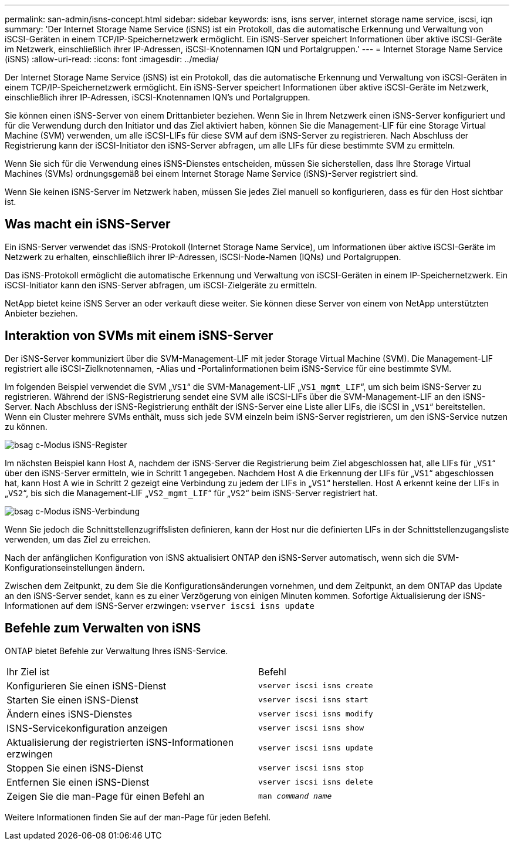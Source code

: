 ---
permalink: san-admin/isns-concept.html 
sidebar: sidebar 
keywords: isns, isns server, internet storage name service, iscsi, iqn 
summary: 'Der Internet Storage Name Service (iSNS) ist ein Protokoll, das die automatische Erkennung und Verwaltung von iSCSI-Geräten in einem TCP/IP-Speichernetzwerk ermöglicht. Ein iSNS-Server speichert Informationen über aktive iSCSI-Geräte im Netzwerk, einschließlich ihrer IP-Adressen, iSCSI-Knotennamen IQN und Portalgruppen.' 
---
= Internet Storage Name Service (iSNS)
:allow-uri-read: 
:icons: font
:imagesdir: ../media/


[role="lead"]
Der Internet Storage Name Service (iSNS) ist ein Protokoll, das die automatische Erkennung und Verwaltung von iSCSI-Geräten in einem TCP/IP-Speichernetzwerk ermöglicht. Ein iSNS-Server speichert Informationen über aktive iSCSI-Geräte im Netzwerk, einschließlich ihrer IP-Adressen, iSCSI-Knotennamen IQN's und Portalgruppen.

Sie können einen iSNS-Server von einem Drittanbieter beziehen. Wenn Sie in Ihrem Netzwerk einen iSNS-Server konfiguriert und für die Verwendung durch den Initiator und das Ziel aktiviert haben, können Sie die Management-LIF für eine Storage Virtual Machine (SVM) verwenden, um alle iSCSI-LIFs für diese SVM auf dem iSNS-Server zu registrieren. Nach Abschluss der Registrierung kann der iSCSI-Initiator den iSNS-Server abfragen, um alle LIFs für diese bestimmte SVM zu ermitteln.

Wenn Sie sich für die Verwendung eines iSNS-Dienstes entscheiden, müssen Sie sicherstellen, dass Ihre Storage Virtual Machines (SVMs) ordnungsgemäß bei einem Internet Storage Name Service (iSNS)-Server registriert sind.

Wenn Sie keinen iSNS-Server im Netzwerk haben, müssen Sie jedes Ziel manuell so konfigurieren, dass es für den Host sichtbar ist.



== Was macht ein iSNS-Server

Ein iSNS-Server verwendet das iSNS-Protokoll (Internet Storage Name Service), um Informationen über aktive iSCSI-Geräte im Netzwerk zu erhalten, einschließlich ihrer IP-Adressen, iSCSI-Node-Namen (IQNs) und Portalgruppen.

Das iSNS-Protokoll ermöglicht die automatische Erkennung und Verwaltung von iSCSI-Geräten in einem IP-Speichernetzwerk. Ein iSCSI-Initiator kann den iSNS-Server abfragen, um iSCSI-Zielgeräte zu ermitteln.

NetApp bietet keine iSNS Server an oder verkauft diese weiter. Sie können diese Server von einem von NetApp unterstützten Anbieter beziehen.



== Interaktion von SVMs mit einem iSNS-Server

Der iSNS-Server kommuniziert über die SVM-Management-LIF mit jeder Storage Virtual Machine (SVM). Die Management-LIF registriert alle iSCSI-Zielknotennamen, -Alias und -Portalinformationen beim iSNS-Service für eine bestimmte SVM.

Im folgenden Beispiel verwendet die SVM „`VS1`“ die SVM-Management-LIF „`VS1_mgmt_LIF`“, um sich beim iSNS-Server zu registrieren. Während der iSNS-Registrierung sendet eine SVM alle iSCSI-LIFs über die SVM-Management-LIF an den iSNS-Server. Nach Abschluss der iSNS-Registrierung enthält der iSNS-Server eine Liste aller LIFs, die iSCSI in „`VS1`“ bereitstellen. Wenn ein Cluster mehrere SVMs enthält, muss sich jede SVM einzeln beim iSNS-Server registrieren, um den iSNS-Service nutzen zu können.

image::../media/bsag_c-mode_iSNS_register.png[bsag c-Modus iSNS-Register]

Im nächsten Beispiel kann Host A, nachdem der iSNS-Server die Registrierung beim Ziel abgeschlossen hat, alle LIFs für „`VS1`“ über den iSNS-Server ermitteln, wie in Schritt 1 angegeben. Nachdem Host A die Erkennung der LIFs für „`VS1`“ abgeschlossen hat, kann Host A wie in Schritt 2 gezeigt eine Verbindung zu jedem der LIFs in „`VS1`“ herstellen. Host A erkennt keine der LIFs in „`VS2`“, bis sich die Management-LIF „`VS2_mgmt_LIF`“ für „`VS2`“ beim iSNS-Server registriert hat.

image::../media/bsag_c-mode_iSNS_connect.png[bsag c-Modus iSNS-Verbindung]

Wenn Sie jedoch die Schnittstellenzugriffslisten definieren, kann der Host nur die definierten LIFs in der Schnittstellenzugangsliste verwenden, um das Ziel zu erreichen.

Nach der anfänglichen Konfiguration von iSNS aktualisiert ONTAP den iSNS-Server automatisch, wenn sich die SVM-Konfigurationseinstellungen ändern.

Zwischen dem Zeitpunkt, zu dem Sie die Konfigurationsänderungen vornehmen, und dem Zeitpunkt, an dem ONTAP das Update an den iSNS-Server sendet, kann es zu einer Verzögerung von einigen Minuten kommen. Sofortige Aktualisierung der iSNS-Informationen auf dem iSNS-Server erzwingen: `vserver iscsi isns update`



== Befehle zum Verwalten von iSNS

ONTAP bietet Befehle zur Verwaltung Ihres iSNS-Service.

|===


| Ihr Ziel ist | Befehl 


 a| 
Konfigurieren Sie einen iSNS-Dienst
 a| 
`vserver iscsi isns create`



 a| 
Starten Sie einen iSNS-Dienst
 a| 
`vserver iscsi isns start`



 a| 
Ändern eines iSNS-Dienstes
 a| 
`vserver iscsi isns modify`



 a| 
ISNS-Servicekonfiguration anzeigen
 a| 
`vserver iscsi isns show`



 a| 
Aktualisierung der registrierten iSNS-Informationen erzwingen
 a| 
`vserver iscsi isns update`



 a| 
Stoppen Sie einen iSNS-Dienst
 a| 
`vserver iscsi isns stop`



 a| 
Entfernen Sie einen iSNS-Dienst
 a| 
`vserver iscsi isns delete`



 a| 
Zeigen Sie die man-Page für einen Befehl an
 a| 
`man _command name_`

|===
Weitere Informationen finden Sie auf der man-Page für jeden Befehl.
